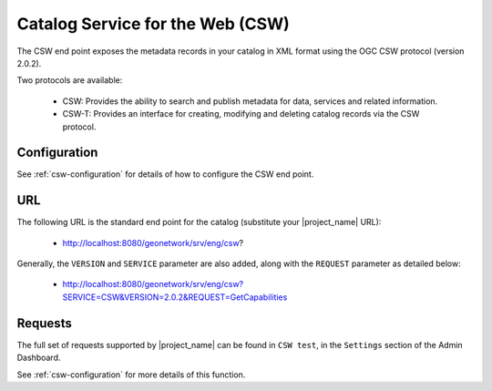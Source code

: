 .. _csw-api:

Catalog Service for the Web (CSW)
#################################

The CSW end point exposes the metadata records in your catalog in XML format using the OGC CSW protocol (version 2.0.2). 

Two protocols are available:

 - CSW: Provides the ability to search and publish metadata for data, services and related information.
 - CSW-T: Provides an interface for creating, modifying and deleting catalog records via the CSW protocol.

Configuration
=============

See :ref:`csw-configuration` for details of how to configure the CSW end point. 

URL
====

The following URL is the standard end point for the catalog (substitute your |project_name| URL):

 - http://localhost:8080/geonetwork/srv/eng/csw?

Generally, the ``VERSION`` and ``SERVICE`` parameter are also added, along with the ``REQUEST`` parameter as detailed below:

 - http://localhost:8080/geonetwork/srv/eng/csw?SERVICE=CSW&VERSION=2.0.2&REQUEST=GetCapabilities

Requests
========

The full set of requests supported by |project_name| can be found in ``CSW test``, in the ``Settings`` section of the Admin Dashboard. 

See :ref:`csw-configuration` for more details of this function.
